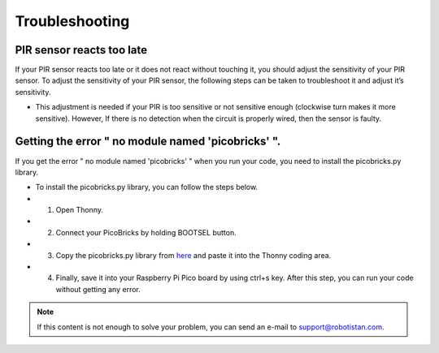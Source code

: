 Troubleshooting
===========================

PIR sensor reacts too late
------------------------------- 
If your PIR sensor reacts too late or it does not react without touching it, you should adjust the sensitivity of your PIR sensor. To adjust the sensitivity of your PIR   sensor, the following steps can be taken to troubleshoot it and adjust it’s sensitivity.
  
- This adjustment is needed if your PIR is too sensitive or not sensitive enough (clockwise turn makes it more sensitive). However, If there is no detection when the circuit is properly wired, then the sensor is faulty.



.. figure:: ../_static/pir_sensitivity1.png      
    :align: center
    :width: 600
    :figclass: align-center
    
    
Getting the error " no module named 'picobricks' ".
---------------------------------------------------

If you get the error " no module named 'picobricks' " when you run your code, you need to install the picobricks.py library.

- To install the picobricks.py library, you can follow the steps below.

- 1. Open Thonny.
- 2. Connect your PicoBricks by holding BOOTSEL button.
- 3. Copy the picobricks.py library from `here <https://github.com/Robotistan/PicoBricks/blob/main/Software/Pre-Installed%20Code/picobricks.py>`_ and paste it into the Thonny coding area.

- 4. Finally, save it into your Raspberry Pi Pico board by using ctrl+s key. After this step, you can run your code without getting any error.



.. image:: /../_static/picobricks.py.gif




.. note::
    If this content is not enough to solve your problem, you can send an e-mail to support@robotistan.com.
    

